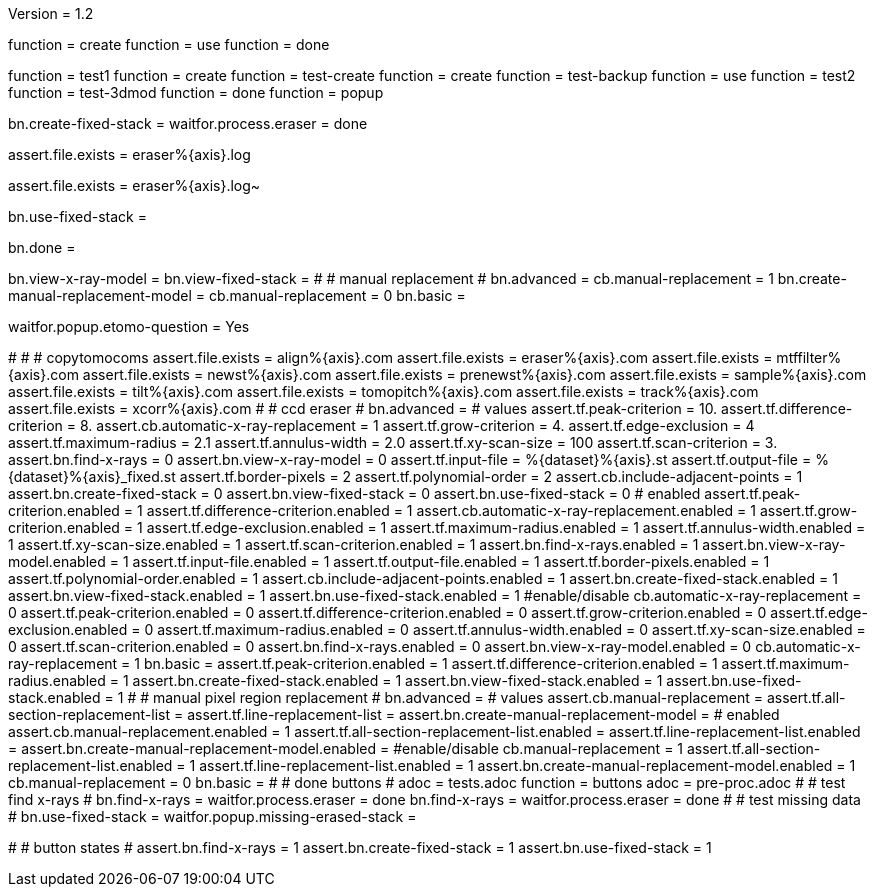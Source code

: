 Version = 1.2

[function = build]
function = create
function = use
function = done

[function = test]
function = test1
function = create
function = test-create
function = create
function = test-backup
function = use
function = test2
function = test-3dmod
function = done
function = popup

[function = create]
bn.create-fixed-stack =
waitfor.process.eraser = done

[function = test-create]
assert.file.exists = eraser%{axis}.log

[function = test-backup]
assert.file.exists = eraser%{axis}.log~

[function = use]
bn.use-fixed-stack = 

[function = done]
bn.done =

[function = test-3dmod]
bn.view-x-ray-model =
bn.view-fixed-stack =
#
# manual replacement
#
bn.advanced =
cb.manual-replacement = 1
bn.create-manual-replacement-model =
cb.manual-replacement = 0
bn.basic =

[function = popup]
waitfor.popup.etomo-question = Yes

[function = test1]
#
#
# copytomocoms
assert.file.exists = align%{axis}.com
assert.file.exists = eraser%{axis}.com
assert.file.exists = mtffilter%{axis}.com
assert.file.exists = newst%{axis}.com
assert.file.exists = prenewst%{axis}.com
assert.file.exists = sample%{axis}.com
assert.file.exists = tilt%{axis}.com
assert.file.exists = tomopitch%{axis}.com
assert.file.exists = track%{axis}.com
assert.file.exists = xcorr%{axis}.com
#
# ccd eraser
#
bn.advanced =
# values
assert.tf.peak-criterion = 10.
assert.tf.difference-criterion = 8.
assert.cb.automatic-x-ray-replacement = 1
assert.tf.grow-criterion = 4.
assert.tf.edge-exclusion = 4
assert.tf.maximum-radius = 2.1
assert.tf.annulus-width = 2.0
assert.tf.xy-scan-size = 100
assert.tf.scan-criterion = 3.
assert.bn.find-x-rays = 0
assert.bn.view-x-ray-model = 0
assert.tf.input-file = %{dataset}%{axis}.st
assert.tf.output-file = %{dataset}%{axis}_fixed.st
assert.tf.border-pixels = 2
assert.tf.polynomial-order = 2
assert.cb.include-adjacent-points = 1
assert.bn.create-fixed-stack = 0
assert.bn.view-fixed-stack = 0
assert.bn.use-fixed-stack = 0
# enabled
assert.tf.peak-criterion.enabled = 1
assert.tf.difference-criterion.enabled = 1
assert.cb.automatic-x-ray-replacement.enabled = 1
assert.tf.grow-criterion.enabled = 1
assert.tf.edge-exclusion.enabled = 1
assert.tf.maximum-radius.enabled = 1
assert.tf.annulus-width.enabled = 1
assert.tf.xy-scan-size.enabled = 1
assert.tf.scan-criterion.enabled = 1
assert.bn.find-x-rays.enabled = 1
assert.bn.view-x-ray-model.enabled = 1
assert.tf.input-file.enabled = 1
assert.tf.output-file.enabled = 1
assert.tf.border-pixels.enabled = 1
assert.tf.polynomial-order.enabled = 1
assert.cb.include-adjacent-points.enabled = 1
assert.bn.create-fixed-stack.enabled = 1
assert.bn.view-fixed-stack.enabled = 1
assert.bn.use-fixed-stack.enabled = 1
#enable/disable
cb.automatic-x-ray-replacement = 0
assert.tf.peak-criterion.enabled = 0
assert.tf.difference-criterion.enabled = 0
assert.tf.grow-criterion.enabled = 0
assert.tf.edge-exclusion.enabled = 0
assert.tf.maximum-radius.enabled = 0
assert.tf.annulus-width.enabled = 0
assert.tf.xy-scan-size.enabled = 0
assert.tf.scan-criterion.enabled = 0
assert.bn.find-x-rays.enabled = 0
assert.bn.view-x-ray-model.enabled = 0
cb.automatic-x-ray-replacement = 1
bn.basic =
assert.tf.peak-criterion.enabled = 1
assert.tf.difference-criterion.enabled = 1
assert.tf.maximum-radius.enabled = 1
assert.bn.create-fixed-stack.enabled = 1
assert.bn.view-fixed-stack.enabled = 1
assert.bn.use-fixed-stack.enabled = 1
#
# manual pixel region replacement
#
bn.advanced =
# values
assert.cb.manual-replacement =
assert.tf.all-section-replacement-list =
assert.tf.line-replacement-list = 
assert.bn.create-manual-replacement-model =
# enabled
assert.cb.manual-replacement.enabled = 1
assert.tf.all-section-replacement-list.enabled =
assert.tf.line-replacement-list.enabled = 
assert.bn.create-manual-replacement-model.enabled =
#enable/disable
cb.manual-replacement = 1
assert.tf.all-section-replacement-list.enabled = 1
assert.tf.line-replacement-list.enabled = 1
assert.bn.create-manual-replacement-model.enabled = 1
cb.manual-replacement = 0
bn.basic =
#
# done buttons
#
adoc = tests.adoc
function = buttons
adoc = pre-proc.adoc
#
# test find x-rays
#
bn.find-x-rays =
waitfor.process.eraser = done
bn.find-x-rays =
waitfor.process.eraser = done
#
# test missing data
#
bn.use-fixed-stack =
waitfor.popup.missing-erased-stack =

[function = test2]
#
# button states
#
assert.bn.find-x-rays = 1
assert.bn.create-fixed-stack = 1
assert.bn.use-fixed-stack = 1
